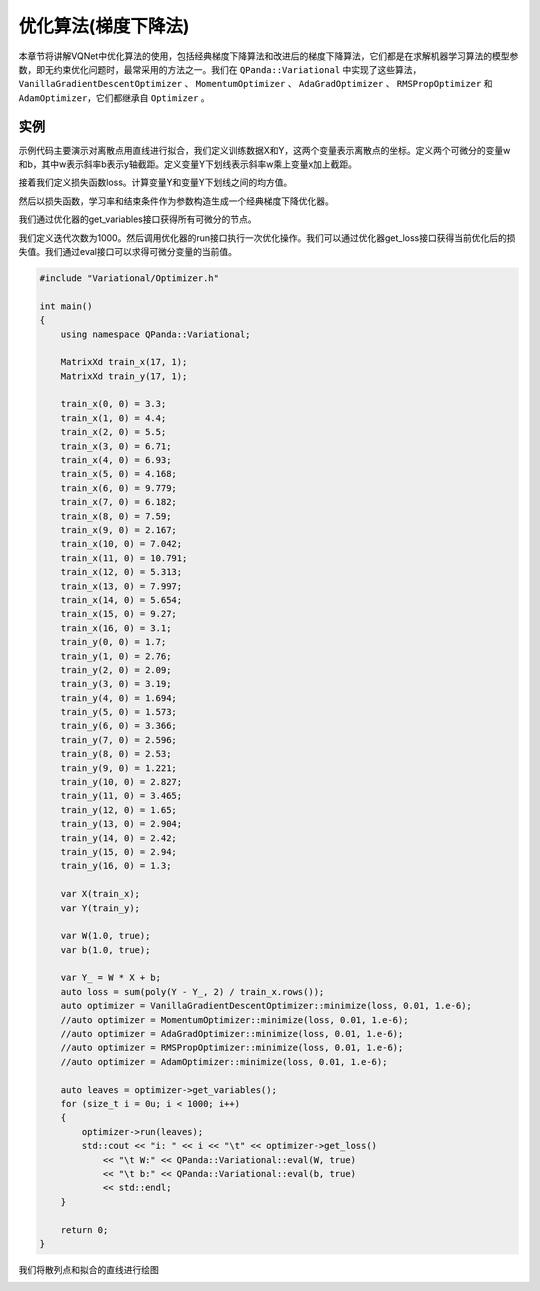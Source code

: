 优化算法(梯度下降法)
========================

本章节将讲解VQNet中优化算法的使用，包括经典梯度下降算法和改进后的梯度下降算法，它们都是在求解机器学习算法的模型参数，即无约束优化问题时，最常采用的方法之一。我们在 ``QPanda::Variational`` 中实现了这些算法，``VanillaGradientDescentOptimizer`` 、 ``MomentumOptimizer`` 、 ``AdaGradOptimizer`` 、 ``RMSPropOptimizer`` 和 ``AdamOptimizer``，它们都继承自 ``Optimizer`` 。


实例
-------------

示例代码主要演示对离散点用直线进行拟合，我们定义训练数据X和Y，这两个变量表示离散点的坐标。定义两个可微分的变量w和b，其中w表示斜率b表示y轴截距。定义变量Y下划线表示斜率w乘上变量x加上截距。

接着我们定义损失函数loss。计算变量Y和变量Y下划线之间的均方值。

然后以损失函数，学习率和结束条件作为参数构造生成一个经典梯度下降优化器。

我们通过优化器的get_variables接口获得所有可微分的节点。

我们定义迭代次数为1000。然后调用优化器的run接口执行一次优化操作。我们可以通过优化器get_loss接口获得当前优化后的损失值。我们通过eval接口可以求得可微分变量的当前值。

.. code-block:: cpp

    #include "Variational/Optimizer.h"

    int main()
    {
        using namespace QPanda::Variational;

        MatrixXd train_x(17, 1);
        MatrixXd train_y(17, 1);

        train_x(0, 0) = 3.3;
        train_x(1, 0) = 4.4;
        train_x(2, 0) = 5.5;
        train_x(3, 0) = 6.71;
        train_x(4, 0) = 6.93;
        train_x(5, 0) = 4.168;
        train_x(6, 0) = 9.779;
        train_x(7, 0) = 6.182;
        train_x(8, 0) = 7.59;
        train_x(9, 0) = 2.167;
        train_x(10, 0) = 7.042;
        train_x(11, 0) = 10.791;
        train_x(12, 0) = 5.313;
        train_x(13, 0) = 7.997;
        train_x(14, 0) = 5.654;
        train_x(15, 0) = 9.27;
        train_x(16, 0) = 3.1;
        train_y(0, 0) = 1.7;
        train_y(1, 0) = 2.76;
        train_y(2, 0) = 2.09;
        train_y(3, 0) = 3.19;
        train_y(4, 0) = 1.694;
        train_y(5, 0) = 1.573;
        train_y(6, 0) = 3.366;
        train_y(7, 0) = 2.596;
        train_y(8, 0) = 2.53;
        train_y(9, 0) = 1.221;
        train_y(10, 0) = 2.827;
        train_y(11, 0) = 3.465;
        train_y(12, 0) = 1.65;
        train_y(13, 0) = 2.904;
        train_y(14, 0) = 2.42;
        train_y(15, 0) = 2.94;
        train_y(16, 0) = 1.3;

        var X(train_x);
        var Y(train_y);

        var W(1.0, true);
        var b(1.0, true);

        var Y_ = W * X + b;
        auto loss = sum(poly(Y - Y_, 2) / train_x.rows());
        auto optimizer = VanillaGradientDescentOptimizer::minimize(loss, 0.01, 1.e-6);
        //auto optimizer = MomentumOptimizer::minimize(loss, 0.01, 1.e-6);
        //auto optimizer = AdaGradOptimizer::minimize(loss, 0.01, 1.e-6);
        //auto optimizer = RMSPropOptimizer::minimize(loss, 0.01, 1.e-6);
        //auto optimizer = AdamOptimizer::minimize(loss, 0.01, 1.e-6);

        auto leaves = optimizer->get_variables();
        for (size_t i = 0u; i < 1000; i++)
        {
            optimizer->run(leaves);
            std::cout << "i: " << i << "\t" << optimizer->get_loss()
                << "\t W:" << QPanda::Variational::eval(W, true)
                << "\t b:" << QPanda::Variational::eval(b, true)
                << std::endl;
        }

        return 0;
    }

.. image:: images/GradientExample.png

我们将散列点和拟合的直线进行绘图

.. image:: images/GradientExamplePlot.png